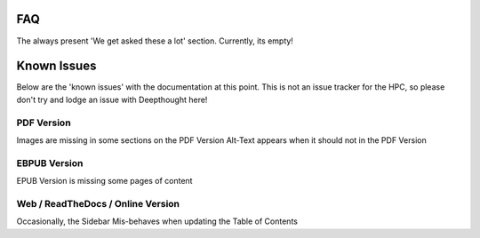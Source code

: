*****
FAQ 
*****

The always present 'We get asked these a lot' section. Currently, its empty!


******************
Known Issues
******************

Below are the 'known issues' with the documentation at this point.  This is not an issue tracker for the HPC, so please don't try and lodge an issue with Deepthought here!

PDF Version
==============

Images are missing in some sections on the PDF Version 
Alt-Text  appears when it should not in the PDF Version 

EBPUB Version 
================

EPUB Version is missing some pages of content


Web / ReadTheDocs / Online Version 
====================================

Occasionally, the Sidebar Mis-behaves when updating the Table of Contents 
